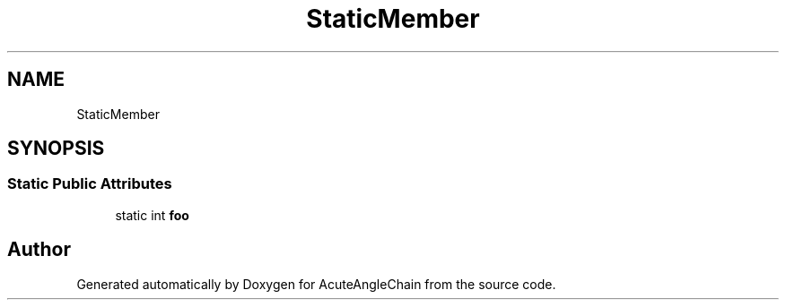 .TH "StaticMember" 3 "Sun Jun 3 2018" "AcuteAngleChain" \" -*- nroff -*-
.ad l
.nh
.SH NAME
StaticMember
.SH SYNOPSIS
.br
.PP
.SS "Static Public Attributes"

.in +1c
.ti -1c
.RI "static int \fBfoo\fP"
.br
.in -1c

.SH "Author"
.PP 
Generated automatically by Doxygen for AcuteAngleChain from the source code\&.
